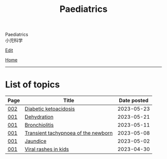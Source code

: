 #+TITLE: Paediatrics

#+BEGIN_EXPORT html
<div class="engt">Paediatrics</div>
<div class="japt">小児科学</div>
#+END_EXPORT

[[https://github.com/ahisu6/ahisu6.github.io/edit/main/src/p/index.org][Edit]]

[[file:../index.org][Home]]

-----

* List of topics
:PROPERTIES:
:CUSTOM_ID: ptopics
:END:

#+ATTR_HTML: :class sortable
| Page | Title                | Date posted |
|------+----------------------+-------------|
| [[file:./002.org][002]]  | [[file:./002.org::#org70566ac][Diabetic ketoacidosis]] |  2023-05-23 |
| [[file:./001.org][001]]  | [[file:./001.org::#org3fe0ed9][Dehydration]] |  2023-05-21 |
| [[file:./001.org][001]]  | [[file:./001.org::#org402db5e][Bronchiolitis]] |  2023-05-11 |
| [[file:./001.org][001]]  | [[file:./001.org::#org33cd0f9][Transient tachypnoea of the newborn]] |  2023-05-08 |
| [[file:./001.org][001]]  | [[file:./001.org::#org2e444db][Jaundice]] |  2023-05-02 |
| [[file:./001.org][001]]  | [[file:./001.org::#org013ca3b][Viral rashes in kids]] |  2023-04-30 |


#+BEGIN_EXPORT html
<script src="https://ahisu6.github.io/assets/js/sortTable.js"></script>
#+END_EXPORT
